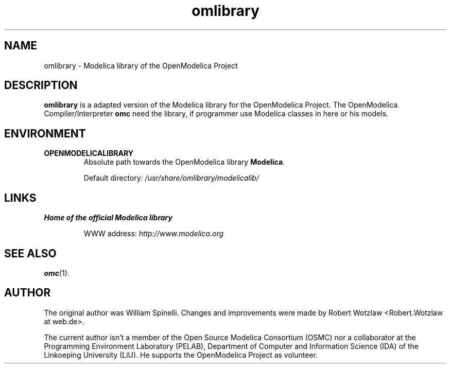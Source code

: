 .\" --------------------------------------------------------------------
.\" Title 
.\" -------------------------------------------------------------------- 
.
.TH omlibrary 1 "The Open Source Modelica Consortium" "1.5.0" "The OpenModelica Project" -*- nroff -*-
.
.
.\" --------------------------------------------------------------------
.SH "NAME"
.\" -------------------------------------------------------------------- 
.
omlibrary \- Modelica library of the \%OpenModelica Project
.
.
.
.\" --------------------------------------------------------------------
.SH DESCRIPTION
.\" --------------------------------------------------------------------
.
.B omlibrary
is a adapted version of the Modelica library for the \%OpenModelica Project.
The \%OpenModelica Compiler/Interpreter \fBomc\fP need the library, if programmer
use Modelica classes in here or his models.
.
.
.
.\" --------------------------------------------------------------------
.SH ENVIRONMENT
.\" --------------------------------------------------------------------
.
.TP
.B OPENMODELICALIBRARY
Absolute path towards the OpenModelica library \fBModelica\fP.
.sp
Default directory: \fI/usr/share/omlibrary/modelicalib/\fP
.
.
.
.\" --------------------------------------------------------------------
.SH LINKS
.\" --------------------------------------------------------------------
.
.TP
.B Home of the official Modelica library
.sp
WWW address: \fIhttp://www.modelica.org\fP
.
.
.
.\" --------------------------------------------------------------------
.SH "SEE ALSO"
.\" --------------------------------------------------------------------
.
.BR omc (1).
.
.
.
.\" --------------------------------------------------------------------
.SH AUTHOR
.\" --------------------------------------------------------------------
.
The original author was William Spinelli. Changes and improvements were made
by Robert Wotzlaw <Robert.Wotzlaw at web.de>.
.P
The current author isn't a member of the Open Source Modelica Consortium (OSMC)
nor a collaborator at the Programming Environment Laboratory (PELAB),
Department of Computer and Information Science (IDA) of the Linkoeping
University (LiU). He supports the OpenModelica Project as volunteer.
